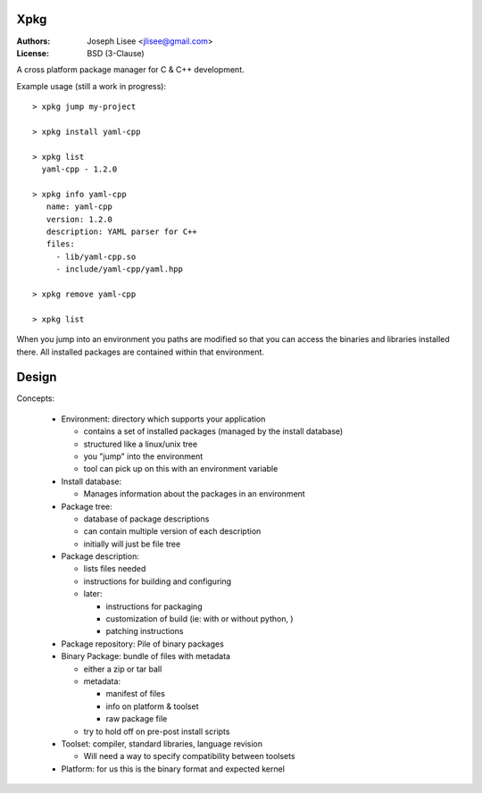 Xpkg
=====

:Authors: Joseph Lisee <jlisee@gmail.com>
:License: BSD (3-Clause)

A cross platform package manager for C & C++ development.

Example usage (still a work in progress)::

  > xpkg jump my-project

  > xpkg install yaml-cpp

  > xpkg list
    yaml-cpp - 1.2.0

  > xpkg info yaml-cpp
     name: yaml-cpp
     version: 1.2.0
     description: YAML parser for C++
     files:
       - lib/yaml-cpp.so
       - include/yaml-cpp/yaml.hpp

  > xpkg remove yaml-cpp

  > xpkg list

When you jump into an environment you paths are modified so that you
can access the binaries and libraries installed there.  All installed
packages are contained within that environment.


Design
=======

Concepts:

 - Environment: directory which supports your application

   - contains a set of installed packages (managed by the install database)
   - structured like a linux/unix tree
   - you "jump" into the environment
   - tool can pick up on this with an environment variable


 - Install database:

   - Manages information about the packages in an environment


 - Package tree:

   - database of package descriptions
   - can contain multiple version of each description
   - initially will just be file tree


 - Package description:

   - lists files needed
   - instructions for building and configuring
   - later:

     - instructions for packaging
     - customization of build (ie: with or without python, )
     - patching instructions


 - Package repository: Pile of binary packages


 - Binary Package: bundle of files with metadata

   - either a zip or tar ball
   - metadata:

     - manifest of files
     - info on platform & toolset
     - raw package file
   - try to hold off on pre-post install scripts


 - Toolset: compiler, standard libraries, language revision

   - Will need a way to specify compatibility between toolsets


 - Platform: for us this is the binary format and expected kernel
